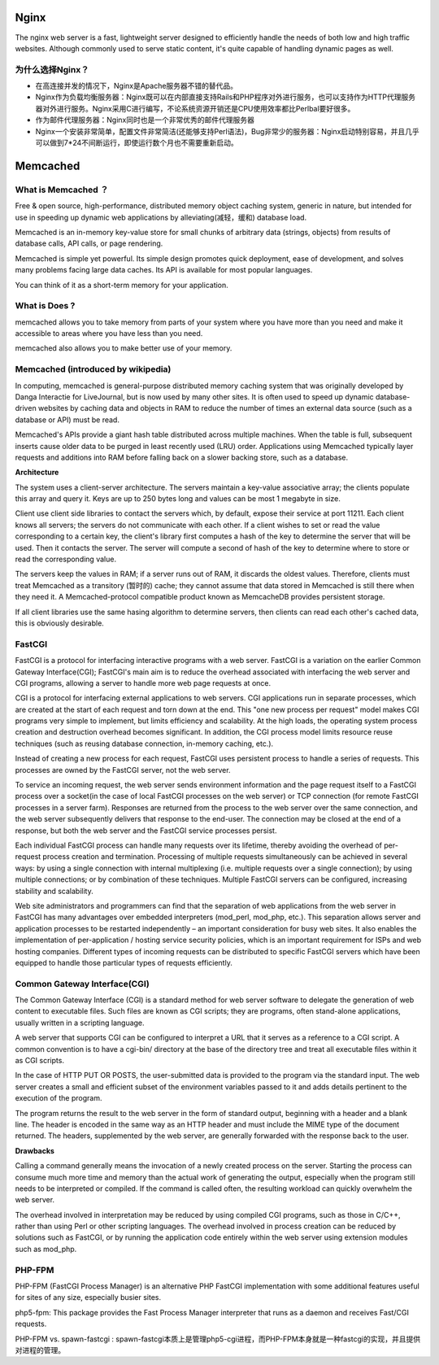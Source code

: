 Nginx
=======

The nginx web server is a fast, lightweight server designed to efficiently handle the needs of both low and high traffic websites. Although commonly used to serve static content, it's quite capable of handling dynamic pages as well.

为什么选择Nginx？
^^^^^^^^^^^^^^^^^^

- 在高连接并发的情况下，Nginx是Apache服务器不错的替代品。

- Nginx作为负载均衡服务器：Nginx既可以在内部直接支持Rails和PHP程序对外进行服务，也可以支持作为HTTP代理服务器对外进行服务。Nginx采用C进行编写，不论系统资源开销还是CPU使用效率都比Perlbal要好很多。

- 作为邮件代理服务器：Nginx同时也是一个非常优秀的邮件代理服务器

- Nginx一个安装非常简单，配置文件非常简洁(还能够支持Perl语法)，Bug非常少的服务器：Nginx启动特别容易，并且几乎可以做到7*24不间断运行，即使运行数个月也不需要重新启动。

Memcached
===========

What is Memcached ？
^^^^^^^^^^^^^^^^^^^^^^

Free & open source, high-performance, distributed memory object caching system, generic in nature, but intended for use in speeding up dynamic web applications by alleviating(减轻，缓和) database load.

Memcached is an in-memory key-value store for small chunks of arbitrary data (strings, objects) from results of database calls, API calls, or page rendering.

Memcached is simple yet powerful. Its simple design promotes quick deployment, ease of development, and solves many problems facing large data caches. Its API is available for most popular languages.

You can think of it as a short-term memory for your application.

What is Does ?
^^^^^^^^^^^^^^^^^^

memcached allows you to take memory from parts of your system where you have more than you need and make it accessible to areas where you have less than you need.

memcached also allows you to make better use of your memory.

.. image:: http://memcached.org/memcached-usage.png

Memcached (introduced by wikipedia)
^^^^^^^^^^^^^^^^^^^^^^^^^^^^^^^^^^^^^

In computing, memcached is general-purpose distributed memory caching system that was originally developed by Danga Interactie for LiveJournal, but is now used by many other sites. It is often used to speed up dynamic database-driven websites by caching data and objects in RAM to reduce the number of times an external data source (such as a database or API) must be read.

Memcached's APIs provide a giant hash table distributed across multiple machines. When the table is full, subsequent inserts cause older data to be purged in least recently used (LRU) order. Applications using Memcached typically layer requests and additions into RAM before falling back on a slower backing store, such as a database.

**Architecture**

The system uses a client-server architecture. The servers maintain a key-value associative array; the clients populate this array and query it. Keys are up to 250 bytes long and values can be most 1 megabyte in size.

Client use client side libraries to contact the servers which, by default, expose their service at port 11211. Each client knows all servers; the servers do not communicate with each other. If a client wishes to set or read the value corresponding to a certain key, the client's library first computes a hash of the key to determine the server that will be used. Then it contacts the server. The server will compute a second of hash of the key to determine where to store or read the corresponding value.

The servers keep the values in RAM; if a server runs out of RAM, it discards the oldest values. Therefore, clients must treat Memcached as a transitory (暂时的) cache; they cannot assume that data stored in Memcached is still there when they need it. A Memcached-protocol compatible product known as MemcacheDB provides persistent storage.

If all client libraries use the same hasing algorithm to determine servers, then clients can read each other's cached data, this is obviously desirable.

FastCGI
^^^^^^^^^^^^^

FastCGI is a protocol for interfacing interactive programs with a web server. FastCGI is a variation on the earlier Common Gateway Interface(CGI); FastCGI's main aim is to reduce the overhead associated with interfacing the web server and CGI programs, allowing a server to handle more web page requests at once.

CGI is a protocol for interfacing external applications to web servers. CGI applications run in separate processes, which are created at the start of each request and torn down at the end. This "one new process per request" model makes CGI programs very simple to implement, but limits efficiency and scalability. At the high loads, the operating system process creation and destruction overhead becomes significant. In addition, the CGI process model limits resource reuse techniques (such as reusing database connection, in-memory caching, etc.).

Instead of creating a new process for each request, FastCGI uses persistent process to handle a series of requests. This processes are owned by the FastCGI server, not the web server.

To service an incoming request, the web server sends environment information and the page request itself to a FastCGI process over a socket(in the case of local FastCGI processes on the web server) or TCP connection (for remote FastCGI processes in a server farm). Responses are returned from the process to the web server over the same connection, and the web server subsequently delivers that response to the end-user. The connection may be closed at the end of a response, but both the web server and the FastCGI service processes persist.

Each individual FastCGI process can handle many requests over its lifetime, thereby avoiding the overhead of per-request process creation and termination. Processing of multiple requests simultaneously can be achieved in several ways: by using a single connection with internal multiplexing (i.e. multiple requests over a single connection); by using multiple connections; or by combination of these techniques. Multiple FastCGI servers can be configured, increasing stability and scalability.

Web site administrators and programmers can find that the separation of web applications from the web server in FastCGI has many advantages over embedded interpreters (mod_perl, mod_php, etc.). This separation allows server and application processes to be restarted independently – an important consideration for busy web sites. It also enables the implementation of per-application / hosting service security policies, which is an important requirement for ISPs and web hosting companies. Different types of incoming requests can be distributed to specific FastCGI servers which have been equipped to handle those particular types of requests efficiently.

Common Gateway Interface(CGI)
^^^^^^^^^^^^^^^^^^^^^^^^^^^^^^^^

The Common Gateway Interface (CGI) is a standard method for web server software to delegate the generation of web content to executable files. Such files are known as CGI scripts; they are programs, often stand-alone applications, usually written in a scripting language.

A web server that supports CGI can be configured to interpret a URL that it serves as a reference to a CGI script. A common convention is to have a cgi-bin/ directory at the base of the directory tree and treat all executable files within it as CGI scripts.

In the case of HTTP PUT OR POSTS, the user-submitted data is provided to the program via the standard input. The web server creates a small and efficient subset of the environment variables passed to it and adds details pertinent to the execution of the program.

The program returns the result to the web server in the form of standard output, beginning with a header and a blank line. The header is encoded in the same way as an HTTP header and must include the MIME type of the document returned. The headers, supplemented by the web server, are generally forwarded with the response back to the user.

**Drawbacks**

Calling a command generally means the invocation of a newly created process on the server. Starting the process can consume much more time and memory than the actual work of generating the output, especially when the program still needs to be interpreted or compiled. If the command is called often, the resulting workload can quickly overwhelm the web server.

The overhead involved in interpretation may be reduced by using compiled CGI programs, such as those in C/C++, rather than using Perl or other scripting languages. The overhead involved in process creation can be reduced by solutions such as FastCGI, or by running the application code entirely within the web server using extension modules such as mod_php.

PHP-FPM
^^^^^^^^^^^

PHP-FPM (FastCGI Process Manager) is an alternative PHP FastCGI implementation with some additional features useful for sites of any size, especially busier sites.

php5-fpm: This package provides the Fast Process Manager interpreter that runs as a daemon and receives Fast/CGI requests. 

PHP-FPM vs. spawn-fastcgi : spawn-fastcgi本质上是管理php5-cgi进程，而PHP-FPM本身就是一种fastcgi的实现，并且提供对进程的管理。


